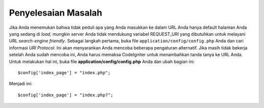 ####################
Penyelesaian Masalah
####################

Jika Anda menemukan bahwa tidak peduli apa yang Anda masukkan ke dalam URL Anda hanya
default halaman Anda yang sedang di *load*, mungkin server Anda tidak mendukung
variabel REQUEST_URI yang dibutuhkan untuk melayani URL *search-engine friendly*. Sebagai
langkah pertama, buka file ``application/config/config.php`` Anda dan cari
informasi *URI Protocol*. Ini akan menyarankan Anda mencoba beberapa
pengaturan alternatif. Jika masih tidak bekerja setelah Anda sudah mencoba ini,
Anda harus memaksa CodeIgniter untuk menambahkan tanda tanya ke URL Anda. Untuk
melakukan hal ini, buka file **application/config/config.php** Anda dan ubah bagian ini::

	$config['index_page'] = "index.php";

Menjadi ini::

	$config['index_page'] = "index.php?";

